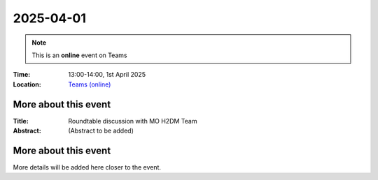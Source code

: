 2025-04-01
----------

.. note:: This is an **online** event on Teams



:Time: 13:00-14:00, 1st April 2025

:Location: `Teams (online) <https://teams.microsoft.com/l/meetup-join/19%3ameeting_MDMxOWRjOTgtY2RkMy00ZGJlLWE3YzgtMzdhZjI0ZTgzYjc0%40thread.v2/0?context=%7b%22Tid%22%3a%221faf88fe-a998-4c5b-93c9-210a11d9a5c2%22%2c%22Oid%22%3a%2236a5367e-6fdf-403b-90a3-c5c4724a3e85%22%7d>`_

    .. - Room 1, UCL
    .. - `Zoom (online) <https://ucl.zoom.us/j/92613136254>`_

More about this event
====================

:Title: Roundtable discussion with MO H2DM Team

:Abstract:
    (Abstract to be added)

More about this event
=============================


More details will be added here closer to the event.


